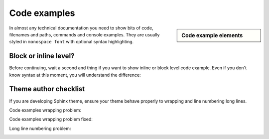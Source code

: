 ################################################################################
Code examples
################################################################################

.. sidebar:: Code example elements

   .. datatemplate:yaml:: /_data/collection/code-examples.yaml
      :template: collection.rst.jinja

In almost any technical documentation you need to show bits of code, filenames and paths, commands and console examples. They are usually styled in ``monospace font`` with optional syntax highlighting.

Block or inline level?
**********************

Before continuing, wait a second and thing if you want to show inline or block level code example. Even if you don't know syntax at this moment, you will understand the difference:

.. image:: img/block-vs-inline-code-examples.png

Theme author checklist
**********************

If you are developing Sphinx theme, ensure your theme behave properly to wrapping and line numbering long lines.

Code examples wrapping problem:

.. raw:: html

      <video controls width="100%">
           <source src="video/hard-wrapped-code-examples-problem.mp4" type="video/mp4">
      </video>

Code examples wrapping problem fixed:

.. raw:: html

      <video controls width="100%">
           <source src="video/hard-wrapped-code-examples-problem-fixed.mp4" type="video/mp4">
      </video>

Long line numbering problem:

.. image:: /img/linenos-styles-long-lines.png


